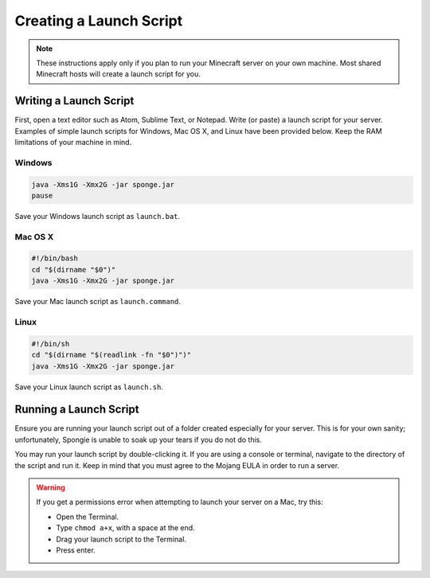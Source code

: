 ========================
Creating a Launch Script
========================

.. note::

    These instructions apply only if you plan to run your Minecraft server on your own machine. Most shared Minecraft hosts will create a launch script for you.

Writing a Launch Script
=======================

First, open a text editor such as Atom, Sublime Text, or Notepad. Write (or paste) a launch script for your server. Examples of simple launch scripts for Windows, Mac OS X, and Linux have been provided below. Keep the RAM limitations of your machine in mind.

Windows
~~~~~~~

.. code-block:: none

    java -Xms1G -Xmx2G -jar sponge.jar
    pause

Save your Windows launch script as ``launch.bat``.

Mac OS X
~~~~~~~~

.. code-block:: none

    #!/bin/bash
    cd "$(dirname "$0")"
    java -Xms1G -Xmx2G -jar sponge.jar

Save your Mac launch script as ``launch.command``.

Linux
~~~~~

.. code-block:: none

    #!/bin/sh
    cd "$(dirname "$(readlink -fn "$0")")"
    java -Xms1G -Xmx2G -jar sponge.jar

Save your Linux launch script as ``launch.sh``.

Running a Launch Script
=======================

Ensure you are running your launch script out of a folder created especially for your server. This is for your own sanity; unfortunately, Spongie is unable to soak up your tears if you do not do this.

You may run your launch script by double-clicking it. If you are using a console or terminal, navigate to the directory of the script and run it. Keep in mind that you must agree to the Mojang EULA in order to run a server.

.. warning::

    If you get a permissions error when attempting to launch your server on a Mac, try this:

    * Open the Terminal.
    * Type ``chmod a+x``, with a space at the end.
    * Drag your launch script to the Terminal.
    * Press enter.
